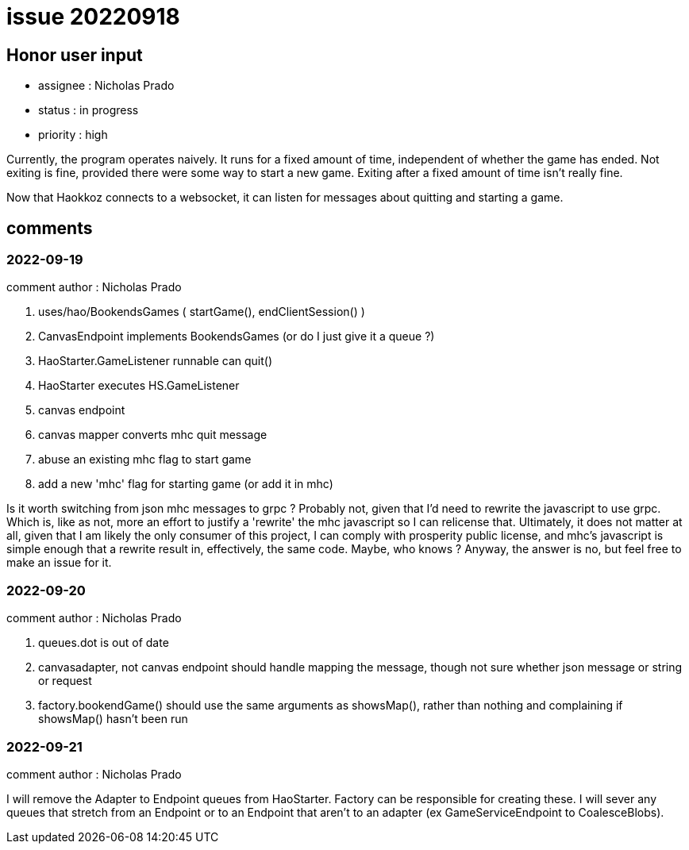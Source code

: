 
= issue 20220918

== Honor user input

* assignee : Nicholas Prado
* status : in progress
* priority : high

Currently, the program operates naively.
It runs for a fixed amount of time, independent of whether the game has ended.
Not exiting is fine, provided there were some way to start a new game.
Exiting after a fixed amount of time isn't really fine.

Now that Haokkoz connects to a websocket, it can listen for messages about quitting and starting a game.

== comments

=== 2022-09-19

comment author : Nicholas Prado

. uses/hao/BookendsGames ( startGame(), endClientSession() )
. CanvasEndpoint implements BookendsGames (or do I just give it a queue ?)
. HaoStarter.GameListener runnable can quit()
. HaoStarter executes HS.GameListener
. canvas endpoint 
. canvas mapper converts mhc quit message
. abuse an existing mhc flag to start game
. add a new 'mhc' flag for starting game (or add it in mhc)

Is it worth switching from json mhc messages to grpc ?
Probably not, given that I'd need to rewrite the javascript to use grpc.
Which is, like as not, more an effort to justify a 'rewrite' the mhc javascript so I can relicense that.
Ultimately, it does not matter at all, given that I am likely the only consumer of this project, I can comply with prosperity public license, and mhc's javascript is simple enough that a rewrite result in, effectively, the same code.
Maybe, who knows ?
Anyway, the answer is no, but feel free to make an issue for it.

=== 2022-09-20

comment author : Nicholas Prado

. queues.dot is out of date
. canvasadapter, not canvas endpoint should handle mapping the message, though not sure whether json message or string or request
. factory.bookendGame() should use the same arguments as showsMap(), rather than nothing and complaining if showsMap() hasn't been run

=== 2022-09-21

comment author : Nicholas Prado

I will remove the Adapter to Endpoint queues from HaoStarter.
Factory can be responsible for creating these.
I will sever any queues that stretch from an Endpoint or to an Endpoint that aren't to an adapter (ex GameServiceEndpoint to CoalesceBlobs).

////
== comments
=== yyyy-MM-dd hh:MM zzz

=== --

comment author : 

comment_here
////




















